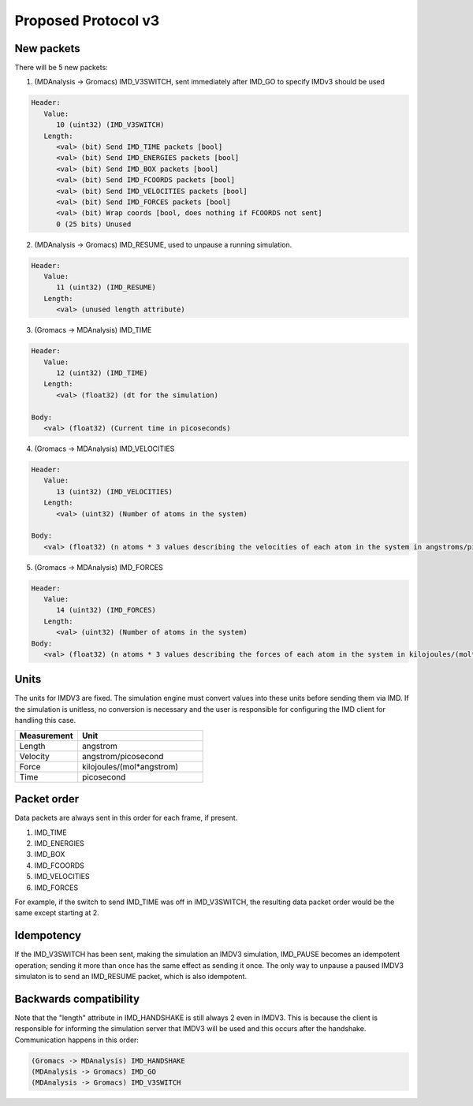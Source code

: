 Proposed Protocol v3
====================

New packets
-----------

There will be 5 new packets:

1. (MDAnalysis -> Gromacs) IMD_V3SWITCH, sent immediately after IMD_GO to specify IMDv3 should be used

.. code-block:: none

   Header: 
      Value:
         10 (uint32) (IMD_V3SWITCH)
      Length:
         <val> (bit) Send IMD_TIME packets [bool]
         <val> (bit) Send IMD_ENERGIES packets [bool]
         <val> (bit) Send IMD_BOX packets [bool]
         <val> (bit) Send IMD_FCOORDS packets [bool]
         <val> (bit) Send IMD_VELOCITIES packets [bool]
         <val> (bit) Send IMD_FORCES packets [bool]
         <val> (bit) Wrap coords [bool, does nothing if FCOORDS not sent]
         0 (25 bits) Unused

2. (MDAnalysis -> Gromacs) IMD_RESUME, used to unpause a running simulation.

.. code-block:: none

   Header:
      Value: 
         11 (uint32) (IMD_RESUME)
      Length:
         <val> (unused length attribute)


3. (Gromacs -> MDAnalysis) IMD_TIME

.. code-block:: none

   Header:
      Value:
         12 (uint32) (IMD_TIME)
      Length:
         <val> (float32) (dt for the simulation)

   Body:
      <val> (float32) (Current time in picoseconds)


4. (Gromacs -> MDAnalysis) IMD_VELOCITIES

.. code-block:: none

   Header:
      Value:
         13 (uint32) (IMD_VELOCITIES)
      Length:
         <val> (uint32) (Number of atoms in the system)

   Body:
      <val> (float32) (n atoms * 3 values describing the velocities of each atom in the system in angstroms/picosecond)

5. (Gromacs -> MDAnalysis) IMD_FORCES

.. code-block:: none

   Header:
      Value:
         14 (uint32) (IMD_FORCES)
      Length:
         <val> (uint32) (Number of atoms in the system)
   Body:
      <val> (float32) (n atoms * 3 values describing the forces of each atom in the system in kilojoules/(mol*angstrom))



Units
-----

The units for IMDV3 are fixed. The simulation engine must convert values into these units before
sending them via IMD. If the simulation is unitless, no conversion is necessary and the user
is responsible for configuring the IMD client for handling this case.

.. list-table::
   :widths: 10 20
   :header-rows: 1

   * - Measurement
     - Unit
   * - Length
     - angstrom
   * - Velocity
     - angstrom/picosecond
   * - Force
     - kilojoules/(mol*angstrom)
   * - Time
     - picosecond

Packet order
------------

Data packets are always sent in this order for each frame, if present.

1. IMD_TIME
2. IMD_ENERGIES
3. IMD_BOX
4. IMD_FCOORDS
5. IMD_VELOCITIES
6. IMD_FORCES

For example, if the switch to send IMD_TIME was off in IMD_V3SWITCH, the resulting data packet order would be the same
except starting at 2.

Idempotency
-----------

If the IMD_V3SWITCH has been sent, making the simulation an IMDV3 simulation, IMD_PAUSE becomes an idempotent operation; 
sending it more than once has the same effect as sending it once. The only way to unpause a paused IMDV3 simulaton is to send
an IMD_RESUME packet, which is also idempotent.

Backwards compatibility
-----------------------

Note that the "length" attribute in IMD_HANDSHAKE is still always 2 even in IMDV3.
This is because the client is responsible for informing the simulation server that 
IMDV3 will be used and this occurs after the handshake. Communication happens in this order:

.. code-block:: none

   (Gromacs -> MDAnalysis) IMD_HANDSHAKE
   (MDAnalysis -> Gromacs) IMD_GO
   (MDAnalysis -> Gromacs) IMD_V3SWITCH
